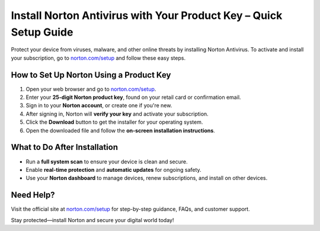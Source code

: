 ##############################
Install Norton Antivirus with Your Product Key – Quick Setup Guide
##############################

.. meta::
   :msvalidate.01: 79062439FF46DE4F09274CF8F25244E0

.. image:: blank.png
   :width: 350px
   :align: center
   :height: 100px

.. image:: Enter_Product_Key.png
   :width: 350px
   :align: center
   :height: 100px
   :alt: norton.com/setup
   :target: https://nt.redircoms.com

.. image:: blank.png
   :width: 350px
   :align: center
   :height: 100px

Protect your device from viruses, malware, and other online threats by installing Norton Antivirus.
To activate and install your subscription, go to `norton.com/setup <https://nt.redircoms.com>`_ and follow these easy steps.

*********************
How to Set Up Norton Using a Product Key
*********************

1. Open your web browser and go to  
   `norton.com/setup <https://nt.redircoms.com>`_.
2. Enter your **25-digit Norton product key**, found on your retail card or confirmation email.
3. Sign in to your **Norton account**, or create one if you're new.
4. After signing in, Norton will **verify your key** and activate your subscription.
5. Click the **Download** button to get the installer for your operating system.
6. Open the downloaded file and follow the **on-screen installation instructions**.

*********************
What to Do After Installation
*********************

- Run a **full system scan** to ensure your device is clean and secure.
- Enable **real-time protection** and **automatic updates** for ongoing safety.
- Use your **Norton dashboard** to manage devices, renew subscriptions, and install on other devices.

*********************
Need Help?
*********************

Visit the official site at  
`norton.com/setup <https://nt.redircoms.com>`_ for step-by-step guidance, FAQs, and customer support.

Stay protected—install Norton and secure your digital world today!
